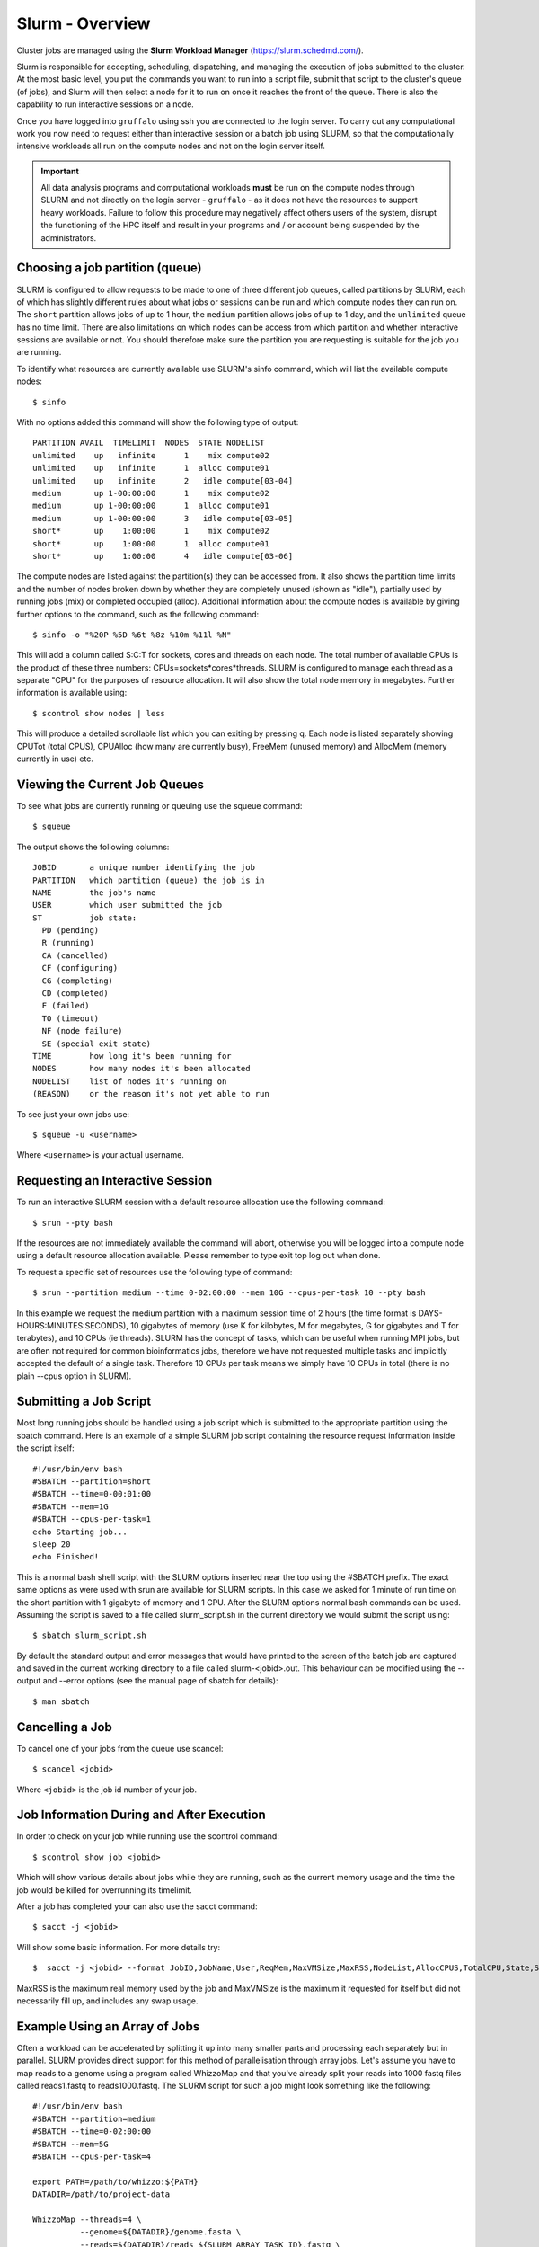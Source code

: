 Slurm - Overview
================

Cluster jobs are managed using the **Slurm Workload Manager** (https://slurm.schedmd.com/).

Slurm is responsible for accepting, scheduling, dispatching, and managing the execution of jobs submitted to the cluster. At the most basic level, you put the commands you want to run into a script file, submit that script to the cluster's queue (of jobs), and Slurm will then select a node for it to run on once it reaches the front of the queue. There is also the capability to run interactive sessions on a node.

Once you have logged into ``gruffalo`` using ssh you are connected to the login server. To carry out any computational work you now need to request either than interactive session or a batch job using SLURM, so that the computationally intensive workloads all run on the compute nodes and not on the login server itself.

.. important::
  All data analysis programs and computational workloads **must** be run on the compute nodes through SLURM and not directly on the login server - ``gruffalo`` - as it does not have the resources to support heavy workloads. Failure to follow this procedure may negatively affect others users of the system, disrupt the functioning of the HPC itself and result in your programs and / or account being suspended by the administrators.

Choosing a job partition (queue)
--------------------------------

SLURM is configured to allow requests to be made to one of three different job queues, called partitions by SLURM, each of which has slightly different rules about what jobs or sessions can be run and which compute nodes they can run on. The ``short`` partition allows jobs of up to 1 hour, the ``medium`` partition allows jobs of up to 1 day, and the ``unlimited`` queue has no time limit. There are also limitations on which nodes can be access from which partition and whether interactive sessions are available or not. You should therefore make sure the partition you are requesting is suitable for the job you are running.

To identify what resources are currently available use SLURM's sinfo command, which will list the available compute nodes::

  $ sinfo

With no options added this command will show the following type of output::

  PARTITION AVAIL  TIMELIMIT  NODES  STATE NODELIST
  unlimited    up   infinite      1    mix compute02
  unlimited    up   infinite      1  alloc compute01
  unlimited    up   infinite      2   idle compute[03-04]
  medium       up 1-00:00:00      1    mix compute02
  medium       up 1-00:00:00      1  alloc compute01
  medium       up 1-00:00:00      3   idle compute[03-05]
  short*       up    1:00:00      1    mix compute02
  short*       up    1:00:00      1  alloc compute01
  short*       up    1:00:00      4   idle compute[03-06]

The compute nodes are listed against the partition(s) they can be accessed from. It also shows the partition time limits and the number of nodes broken down by whether they are completely unused (shown as "idle"), partially used by running jobs (mix) or completed occupied (alloc). Additional information about the compute nodes is available by giving further options to the command, such as the following command::

  $ sinfo -o "%20P %5D %6t %8z %10m %11l %N"

This will add a column called S:C:T for sockets, cores and threads on each node. The total number of available CPUs is the product of these three numbers: CPUs=sockets*cores*threads. SLURM is configured to manage each thread as a separate "CPU" for the purposes of resource allocation. It will also show the total node memory in megabytes. Further information is available using::

 $ scontrol show nodes | less

This will produce a detailed scrollable list which you can exiting by pressing q. Each node is listed separately showing CPUTot (total CPUS), CPUAlloc (how many are currently busy), FreeMem (unused memory) and AllocMem (memory currently in use) etc.

Viewing the Current Job Queues
------------------------------
To see what jobs are currently running or queuing use the squeue command::

  $ squeue

The output shows the following columns::

  JOBID       a unique number identifying the job
  PARTITION   which partition (queue) the job is in
  NAME        the job's name
  USER        which user submitted the job
  ST          job state:
    PD (pending)
    R (running)
    CA (cancelled)
    CF (configuring)
    CG (completing)
    CD (completed)
    F (failed)
    TO (timeout)
    NF (node failure)
    SE (special exit state)
  TIME        how long it's been running for
  NODES       how many nodes it's been allocated
  NODELIST    list of nodes it's running on
  (REASON)    or the reason it's not yet able to run

To see just your own jobs use::

  $ squeue -u <username>

Where ``<username>`` is your actual username.

Requesting an Interactive Session
---------------------------------
To run an interactive SLURM session with a default resource allocation use the following command::

  $ srun --pty bash

If the resources are not immediately available the command will abort, otherwise you will be logged into a compute node using a default resource allocation available. Please remember to type exit top log out when done.

To request a specific set of resources use the following type of command::

  $ srun --partition medium --time 0-02:00:00 --mem 10G --cpus-per-task 10 --pty bash

In this example we request the medium partition with a maximum session time of 2 hours (the time format is DAYS-HOURS:MINUTES:SECONDS), 10 gigabytes of memory (use K for kilobytes, M for megabytes, G for gigabytes and T for terabytes), and 10 CPUs (ie threads). SLURM has the concept of tasks, which can be useful when running MPI jobs, but are often not required for common bioinformatics jobs, therefore we have not requested multiple tasks and implicitly accepted the default of a single task. Therefore 10 CPUs per task means we simply have 10 CPUs in total (there is no plain --cpus option in SLURM).

Submitting a Job Script
-----------------------
Most long running jobs should be handled using a job script which is submitted to the appropriate partition using the sbatch command. Here is an example of a simple SLURM job script containing the resource request information inside the script itself::

  #!/usr/bin/env bash
  #SBATCH --partition=short
  #SBATCH --time=0-00:01:00
  #SBATCH --mem=1G
  #SBATCH --cpus-per-task=1
  echo Starting job...
  sleep 20
  echo Finished!

This is a normal bash shell script with the SLURM options inserted near the top using the #SBATCH prefix. The exact same options as were used with srun are available for SLURM scripts. In this case we asked for 1 minute of run time on the short partition with 1 gigabyte of memory and 1 CPU. After the SLURM options normal bash commands can be used. Assuming the script is saved to a file called slurm_script.sh in the current directory we would submit the script using::

  $ sbatch slurm_script.sh

By default the standard output and error messages that would have printed to the screen of the batch job are captured and saved in the current working directory to a file called slurm-<jobid>.out. This behaviour can be modified using the --output and --error options (see the manual page of sbatch for details)::

  $ man sbatch

Cancelling a Job
----------------
To cancel one of your jobs from the queue use scancel::

  $ scancel <jobid>

Where ``<jobid>`` is the job id number of your job.

Job Information During and After Execution
------------------------------------------
In order to check on your job while running use the scontrol command::

  $ scontrol show job <jobid>

Which will show various details about jobs while they are running, such as the current memory usage and the time the job would be killed for overrunning its timelimit.

After a job has completed your can also use the sacct command::

  $ sacct -j <jobid>

Will show some basic information. For more details try::

  $  sacct -j <jobid> --format JobID,JobName,User,ReqMem,MaxVMSize,MaxRSS,NodeList,AllocCPUS,TotalCPU,State,Start,End

MaxRSS is the maximum real memory used by the job and MaxVMSize is the maximum it requested for itself but did not necessarily fill up, and includes any swap usage.

Example Using an Array of Jobs
------------------------------
Often a workload can be accelerated by splitting it up into many smaller parts and processing each separately but in parallel. SLURM provides direct support for this method of parallelisation through array jobs. Let's assume you have to map reads to a genome using a program called WhizzoMap and that you've already split your reads into 1000 fastq files called reads1.fastq to reads1000.fastq. The SLURM script for such a job might look something like the following::

  #!/usr/bin/env bash
  #SBATCH --partition=medium
  #SBATCH --time=0-02:00:00
  #SBATCH --mem=5G
  #SBATCH --cpus-per-task=4

  export PATH=/path/to/whizzo:${PATH}
  DATADIR=/path/to/project-data

  WhizzoMap --threads=4 \
            --genome=${DATADIR}/genome.fasta \
            --reads=${DATADIR}/reads_${SLURM_ARRAY_TASK_ID}.fastq \
            --output=${DATADIR}/mapped_${SLURM_ARRAY_TASK_ID}.bam

And the sbatch command to create an array of 1000 jobs to process all of the parts would be::

  $ sbatch --array=1-1000%50 array_script.sh

Here we have told SLURM to launch a total of 1000 instances of the job script in total, each using 4 CPUs, but to make sure that only a maximum of 50 jobs are running at the same time, to prevent it from using all of the HPC's resources at once. Inside the job script we tell WhizzoMap which read file to use through the special SLURM environment variable SLURM_ARRAY_TASK_ID which SLURM automatically sets. SLURM will run the job script once for each value of SLURM_ARRAY_TASK_ID from 1 to 1000. If this is part of a multistep pipeline script that needs to wait until all job steps have completed then use the wait option, and sbatch will not return until all jobsteps have run (or failed)::

  $ sbatch --wait --array=1-1000%50 array_script.sh

Output from each job is by default sent to a file called slurm-<jobid>_<arrayid>.out.
